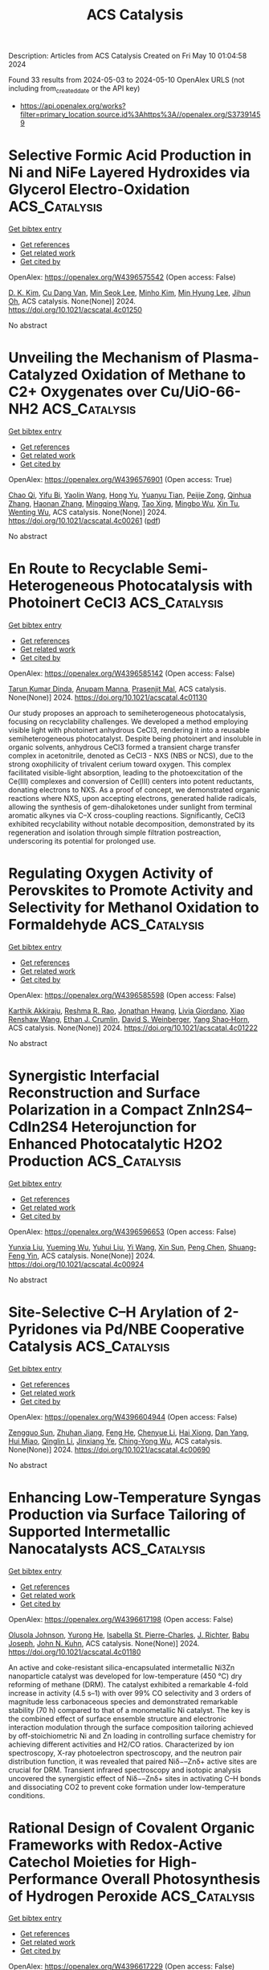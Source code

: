 #+TITLE: ACS Catalysis
Description: Articles from ACS Catalysis
Created on Fri May 10 01:04:58 2024

Found 33 results from 2024-05-03 to 2024-05-10
OpenAlex URLS (not including from_created_date or the API key)
- [[https://api.openalex.org/works?filter=primary_location.source.id%3Ahttps%3A//openalex.org/S37391459]]

* Selective Formic Acid Production in Ni and NiFe Layered Hydroxides via Glycerol Electro-Oxidation  :ACS_Catalysis:
:PROPERTIES:
:UUID: https://openalex.org/W4396575542
:TOPICS: Catalytic Conversion of Biomass to Fuels and Chemicals, Electrocatalysis for Energy Conversion, Desulfurization Technologies for Fuels
:PUBLICATION_DATE: 2024-05-02
:END:    
    
[[elisp:(doi-add-bibtex-entry "https://doi.org/10.1021/acscatal.4c01250")][Get bibtex entry]] 

- [[elisp:(progn (xref--push-markers (current-buffer) (point)) (oa--referenced-works "https://openalex.org/W4396575542"))][Get references]]
- [[elisp:(progn (xref--push-markers (current-buffer) (point)) (oa--related-works "https://openalex.org/W4396575542"))][Get related work]]
- [[elisp:(progn (xref--push-markers (current-buffer) (point)) (oa--cited-by-works "https://openalex.org/W4396575542"))][Get cited by]]

OpenAlex: https://openalex.org/W4396575542 (Open access: False)
    
[[https://openalex.org/A5066993536][D. K. Kim]], [[https://openalex.org/A5033111994][Cu Dang Van]], [[https://openalex.org/A5077914968][Min Seok Lee]], [[https://openalex.org/A5043580930][Minho Kim]], [[https://openalex.org/A5090584934][Min Hyung Lee]], [[https://openalex.org/A5090271472][Jihun Oh]], ACS catalysis. None(None)] 2024. https://doi.org/10.1021/acscatal.4c01250 
     
No abstract    

    

* Unveiling the Mechanism of Plasma-Catalyzed Oxidation of Methane to C2+ Oxygenates over Cu/UiO-66-NH2  :ACS_Catalysis:
:PROPERTIES:
:UUID: https://openalex.org/W4396576901
:TOPICS: Catalytic Nanomaterials, Catalytic Dehydrogenation of Light Alkanes, Electrochemical Reduction of CO2 to Fuels
:PUBLICATION_DATE: 2024-05-02
:END:    
    
[[elisp:(doi-add-bibtex-entry "https://doi.org/10.1021/acscatal.4c00261")][Get bibtex entry]] 

- [[elisp:(progn (xref--push-markers (current-buffer) (point)) (oa--referenced-works "https://openalex.org/W4396576901"))][Get references]]
- [[elisp:(progn (xref--push-markers (current-buffer) (point)) (oa--related-works "https://openalex.org/W4396576901"))][Get related work]]
- [[elisp:(progn (xref--push-markers (current-buffer) (point)) (oa--cited-by-works "https://openalex.org/W4396576901"))][Get cited by]]

OpenAlex: https://openalex.org/W4396576901 (Open access: True)
    
[[https://openalex.org/A5029042444][Chao Qi]], [[https://openalex.org/A5063881034][Yifu Bi]], [[https://openalex.org/A5002237217][Yaolin Wang]], [[https://openalex.org/A5090624322][Hong Yu]], [[https://openalex.org/A5091295047][Yuanyu Tian]], [[https://openalex.org/A5009908112][Peijie Zong]], [[https://openalex.org/A5052585046][Qinhua Zhang]], [[https://openalex.org/A5051539538][Haonan Zhang]], [[https://openalex.org/A5080772741][Mingqing Wang]], [[https://openalex.org/A5022433710][Tao Xing]], [[https://openalex.org/A5063554744][Mingbo Wu]], [[https://openalex.org/A5029654757][Xin Tu]], [[https://openalex.org/A5080124839][Wenting Wu]], ACS catalysis. None(None)] 2024. https://doi.org/10.1021/acscatal.4c00261  ([[https://pubs.acs.org/doi/pdf/10.1021/acscatal.4c00261][pdf]])
     
No abstract    

    

* En Route to Recyclable Semi-Heterogeneous Photocatalysis with Photoinert CeCl3  :ACS_Catalysis:
:PROPERTIES:
:UUID: https://openalex.org/W4396585142
:TOPICS: Applications of Photoredox Catalysis in Organic Synthesis, Transition-Metal-Catalyzed Sulfur Chemistry, Catalytic Oxidation of Alcohols
:PUBLICATION_DATE: 2024-05-02
:END:    
    
[[elisp:(doi-add-bibtex-entry "https://doi.org/10.1021/acscatal.4c01130")][Get bibtex entry]] 

- [[elisp:(progn (xref--push-markers (current-buffer) (point)) (oa--referenced-works "https://openalex.org/W4396585142"))][Get references]]
- [[elisp:(progn (xref--push-markers (current-buffer) (point)) (oa--related-works "https://openalex.org/W4396585142"))][Get related work]]
- [[elisp:(progn (xref--push-markers (current-buffer) (point)) (oa--cited-by-works "https://openalex.org/W4396585142"))][Get cited by]]

OpenAlex: https://openalex.org/W4396585142 (Open access: False)
    
[[https://openalex.org/A5069553108][Tarun Kumar Dinda]], [[https://openalex.org/A5005278498][Anupam Manna]], [[https://openalex.org/A5026932849][Prasenjit Mal]], ACS catalysis. None(None)] 2024. https://doi.org/10.1021/acscatal.4c01130 
     
Our study proposes an approach to semiheterogeneous photocatalysis, focusing on recyclability challenges. We developed a method employing visible light with photoinert anhydrous CeCl3, rendering it into a reusable semiheterogeneous photocatalyst. Despite being photoinert and insoluble in organic solvents, anhydrous CeCl3 formed a transient charge transfer complex in acetonitrile, denoted as CeCl3 - NXS (NBS or NCS), due to the strong oxophilicity of trivalent cerium toward oxygen. This complex facilitated visible-light absorption, leading to the photoexcitation of the Ce(III) complexes and conversion of Ce(III) centers into potent reductants, donating electrons to NXS. As a proof of concept, we demonstrated organic reactions where NXS, upon accepting electrons, generated halide radicals, allowing the synthesis of gem-dihaloketones under sunlight from terminal aromatic alkynes via C–X cross-coupling reactions. Significantly, CeCl3 exhibited recyclability without notable decomposition, demonstrated by its regeneration and isolation through simple filtration postreaction, underscoring its potential for prolonged use.    

    

* Regulating Oxygen Activity of Perovskites to Promote Activity and Selectivity for Methanol Oxidation to Formaldehyde  :ACS_Catalysis:
:PROPERTIES:
:UUID: https://openalex.org/W4396585598
:TOPICS: Catalytic Dehydrogenation of Light Alkanes, Catalytic Nanomaterials, Solid Oxide Fuel Cells
:PUBLICATION_DATE: 2024-05-01
:END:    
    
[[elisp:(doi-add-bibtex-entry "https://doi.org/10.1021/acscatal.4c01222")][Get bibtex entry]] 

- [[elisp:(progn (xref--push-markers (current-buffer) (point)) (oa--referenced-works "https://openalex.org/W4396585598"))][Get references]]
- [[elisp:(progn (xref--push-markers (current-buffer) (point)) (oa--related-works "https://openalex.org/W4396585598"))][Get related work]]
- [[elisp:(progn (xref--push-markers (current-buffer) (point)) (oa--cited-by-works "https://openalex.org/W4396585598"))][Get cited by]]

OpenAlex: https://openalex.org/W4396585598 (Open access: False)
    
[[https://openalex.org/A5089124607][Karthik Akkiraju]], [[https://openalex.org/A5027366818][Reshma R. Rao]], [[https://openalex.org/A5052065929][Jonathan Hwang]], [[https://openalex.org/A5022371820][Livia Giordano]], [[https://openalex.org/A5036203577][Xiao Renshaw Wang]], [[https://openalex.org/A5055367943][Ethan J. Crumlin]], [[https://openalex.org/A5062347972][David S. Weinberger]], [[https://openalex.org/A5072645578][Yang Shao‐Horn]], ACS catalysis. None(None)] 2024. https://doi.org/10.1021/acscatal.4c01222 
     
No abstract    

    

* Synergistic Interfacial Reconstruction and Surface Polarization in a Compact ZnIn2S4–CdIn2S4 Heterojunction for Enhanced Photocatalytic H2O2 Production  :ACS_Catalysis:
:PROPERTIES:
:UUID: https://openalex.org/W4396596653
:TOPICS: Photocatalytic Materials for Solar Energy Conversion, Formation and Properties of Nanocrystals and Nanostructures, Zinc Oxide Nanostructures
:PUBLICATION_DATE: 2024-05-02
:END:    
    
[[elisp:(doi-add-bibtex-entry "https://doi.org/10.1021/acscatal.4c00924")][Get bibtex entry]] 

- [[elisp:(progn (xref--push-markers (current-buffer) (point)) (oa--referenced-works "https://openalex.org/W4396596653"))][Get references]]
- [[elisp:(progn (xref--push-markers (current-buffer) (point)) (oa--related-works "https://openalex.org/W4396596653"))][Get related work]]
- [[elisp:(progn (xref--push-markers (current-buffer) (point)) (oa--cited-by-works "https://openalex.org/W4396596653"))][Get cited by]]

OpenAlex: https://openalex.org/W4396596653 (Open access: False)
    
[[https://openalex.org/A5041488712][Yunxia Liu]], [[https://openalex.org/A5056381213][Yueming Wu]], [[https://openalex.org/A5021563384][Yuhui Liu]], [[https://openalex.org/A5004998372][Yi Wang]], [[https://openalex.org/A5067326635][Xin Sun]], [[https://openalex.org/A5012901518][Peng Chen]], [[https://openalex.org/A5086761727][Shuang‐Feng Yin]], ACS catalysis. None(None)] 2024. https://doi.org/10.1021/acscatal.4c00924 
     
No abstract    

    

* Site-Selective C–H Arylation of 2-Pyridones via Pd/NBE Cooperative Catalysis  :ACS_Catalysis:
:PROPERTIES:
:UUID: https://openalex.org/W4396604944
:TOPICS: Transition-Metal-Catalyzed C–H Bond Functionalization, Catalytic C-H Amination Reactions, Transition Metal-Catalyzed Cross-Coupling Reactions
:PUBLICATION_DATE: 2024-05-03
:END:    
    
[[elisp:(doi-add-bibtex-entry "https://doi.org/10.1021/acscatal.4c00690")][Get bibtex entry]] 

- [[elisp:(progn (xref--push-markers (current-buffer) (point)) (oa--referenced-works "https://openalex.org/W4396604944"))][Get references]]
- [[elisp:(progn (xref--push-markers (current-buffer) (point)) (oa--related-works "https://openalex.org/W4396604944"))][Get related work]]
- [[elisp:(progn (xref--push-markers (current-buffer) (point)) (oa--cited-by-works "https://openalex.org/W4396604944"))][Get cited by]]

OpenAlex: https://openalex.org/W4396604944 (Open access: False)
    
[[https://openalex.org/A5064560838][Zengguo Sun]], [[https://openalex.org/A5027703889][Zhuhan Jiang]], [[https://openalex.org/A5049511259][Feng He]], [[https://openalex.org/A5021118366][Chenyue Li]], [[https://openalex.org/A5069609913][Hai Xiong]], [[https://openalex.org/A5086328096][Dan Yang]], [[https://openalex.org/A5046616265][Hui Miao]], [[https://openalex.org/A5072645559][Qinglin Li]], [[https://openalex.org/A5006570149][Jinxiang Ye]], [[https://openalex.org/A5043161504][Ching-Yong Wu]], ACS catalysis. None(None)] 2024. https://doi.org/10.1021/acscatal.4c00690 
     
No abstract    

    

* Enhancing Low-Temperature Syngas Production via Surface Tailoring of Supported Intermetallic Nanocatalysts  :ACS_Catalysis:
:PROPERTIES:
:UUID: https://openalex.org/W4396617198
:TOPICS: Catalytic Carbon Dioxide Hydrogenation, Catalytic Nanomaterials, Catalytic Dehydrogenation of Light Alkanes
:PUBLICATION_DATE: 2024-05-02
:END:    
    
[[elisp:(doi-add-bibtex-entry "https://doi.org/10.1021/acscatal.4c01180")][Get bibtex entry]] 

- [[elisp:(progn (xref--push-markers (current-buffer) (point)) (oa--referenced-works "https://openalex.org/W4396617198"))][Get references]]
- [[elisp:(progn (xref--push-markers (current-buffer) (point)) (oa--related-works "https://openalex.org/W4396617198"))][Get related work]]
- [[elisp:(progn (xref--push-markers (current-buffer) (point)) (oa--cited-by-works "https://openalex.org/W4396617198"))][Get cited by]]

OpenAlex: https://openalex.org/W4396617198 (Open access: False)
    
[[https://openalex.org/A5052763824][Olusola Johnson]], [[https://openalex.org/A5007901347][Yurong He]], [[https://openalex.org/A5096068262][Isabella St. Pierre-Charles]], [[https://openalex.org/A5038323163][J. Richter]], [[https://openalex.org/A5010369187][Babu Joseph]], [[https://openalex.org/A5066919560][John N. Kuhn]], ACS catalysis. None(None)] 2024. https://doi.org/10.1021/acscatal.4c01180 
     
An active and coke-resistant silica-encapsulated intermetallic Ni3Zn nanoparticle catalyst was developed for low-temperature (450 °C) dry reforming of methane (DRM). The catalyst exhibited a remarkable 4-fold increase in activity (4.5 s–1) with over 99% CO selectivity and 3 orders of magnitude less carbonaceous species and demonstrated remarkable stability (70 h) compared to that of a monometallic Ni catalyst. The key is the combined effect of surface ensemble structure and electronic interaction modulation through the surface composition tailoring achieved by off-stoichiometric Ni and Zn loading in controlling surface chemistry for achieving different activities and H2/CO ratios. Characterized by ion spectroscopy, X-ray photoelectron spectroscopy, and the neutron pair distribution function, it was revealed that paired Niδ−–Znδ+ active sites are crucial for DRM. Transient infrared spectroscopy and isotopic analysis uncovered the synergistic effect of Niδ−–Znδ+ sites in activating C–H bonds and dissociating CO2 to prevent coke formation under low-temperature conditions.    

    

* Rational Design of Covalent Organic Frameworks with Redox-Active Catechol Moieties for High-Performance Overall Photosynthesis of Hydrogen Peroxide  :ACS_Catalysis:
:PROPERTIES:
:UUID: https://openalex.org/W4396617229
:TOPICS: Porous Crystalline Organic Frameworks for Energy and Separation Applications, Photocatalytic Materials for Solar Energy Conversion, Advanced Materials for Smart Windows
:PUBLICATION_DATE: 2024-05-02
:END:    
    
[[elisp:(doi-add-bibtex-entry "https://doi.org/10.1021/acscatal.4c01411")][Get bibtex entry]] 

- [[elisp:(progn (xref--push-markers (current-buffer) (point)) (oa--referenced-works "https://openalex.org/W4396617229"))][Get references]]
- [[elisp:(progn (xref--push-markers (current-buffer) (point)) (oa--related-works "https://openalex.org/W4396617229"))][Get related work]]
- [[elisp:(progn (xref--push-markers (current-buffer) (point)) (oa--cited-by-works "https://openalex.org/W4396617229"))][Get cited by]]

OpenAlex: https://openalex.org/W4396617229 (Open access: False)
    
[[https://openalex.org/A5073454066][Shufan Feng]], [[https://openalex.org/A5039051036][Hao Cheng]], [[https://openalex.org/A5058434399][Feng Chen]], [[https://openalex.org/A5053913980][Xinman Liu]], [[https://openalex.org/A5035537928][Zhiqiang Wang]], [[https://openalex.org/A5067487673][Hangxun Xu]], [[https://openalex.org/A5090403591][Jianli Hua]], ACS catalysis. None(None)] 2024. https://doi.org/10.1021/acscatal.4c01411 
     
Covalent organic frameworks (COFs) have emerged as promising candidates for solar-driven photosynthesis of hydrogen peroxide (H2O2), yet the development of high-performance COFs tailored for practical applications presents substantial challenges. This research introduces the integration of the redox-active catechol moiety into a series of COFs (TPE-COF-OH, TPB-COF-OH, and TPP-COF-OH), serving as the pivotal active site for photocatalytic oxygen (O2) reduction to H2O2 through a reversible catechol-quinone interconversion mechanism. This process facilitates the transformation of catechol to o-benzoquinone in the presence of molecular O2, while photoexcited electrons are utilized to revert o-benzoquinone to catechol, reducing the energy barrier for H2O2 synthesis. Notably, TPB-COF-OH demonstrates an unparalleled H2O2 production rate of 6608 μmol h–1 g–1, outperforming its molecular counterpart, TPB-COF-OMe, which lacks the redox-active catechol unit. Furthermore, TPB-COF-OH achieves a solar-to-chemical conversion efficiency of 0.84%, marking the highest value among COF-based photocatalysts in solar-driven H2O2 production. This investigation not only underscores the critical role of molecular engineering in enhancing COF performance but also broadens the horizon for solar-to-chemical energy conversion technologies.    

    

* Issue Editorial Masthead  :ACS_Catalysis:
:PROPERTIES:
:UUID: https://openalex.org/W4396623784
:TOPICS: 
:PUBLICATION_DATE: 2024-05-03
:END:    
    
[[elisp:(doi-add-bibtex-entry "https://doi.org/10.1021/csv014i009_1797488")][Get bibtex entry]] 

- [[elisp:(progn (xref--push-markers (current-buffer) (point)) (oa--referenced-works "https://openalex.org/W4396623784"))][Get references]]
- [[elisp:(progn (xref--push-markers (current-buffer) (point)) (oa--related-works "https://openalex.org/W4396623784"))][Get related work]]
- [[elisp:(progn (xref--push-markers (current-buffer) (point)) (oa--cited-by-works "https://openalex.org/W4396623784"))][Get cited by]]

OpenAlex: https://openalex.org/W4396623784 (Open access: True)
    
, ACS catalysis. 14(9)] 2024. https://doi.org/10.1021/csv014i009_1797488  ([[https://pubs.acs.org/doi/pdf/10.1021/csv014i009_1797488][pdf]])
     
No abstract    

    

* Issue Publication Information  :ACS_Catalysis:
:PROPERTIES:
:UUID: https://openalex.org/W4396623887
:TOPICS: 
:PUBLICATION_DATE: 2024-05-03
:END:    
    
[[elisp:(doi-add-bibtex-entry "https://doi.org/10.1021/csv014i009_1797487")][Get bibtex entry]] 

- [[elisp:(progn (xref--push-markers (current-buffer) (point)) (oa--referenced-works "https://openalex.org/W4396623887"))][Get references]]
- [[elisp:(progn (xref--push-markers (current-buffer) (point)) (oa--related-works "https://openalex.org/W4396623887"))][Get related work]]
- [[elisp:(progn (xref--push-markers (current-buffer) (point)) (oa--cited-by-works "https://openalex.org/W4396623887"))][Get cited by]]

OpenAlex: https://openalex.org/W4396623887 (Open access: True)
    
, ACS catalysis. 14(9)] 2024. https://doi.org/10.1021/csv014i009_1797487  ([[https://pubs.acs.org/doi/pdf/10.1021/csv014i009_1797487][pdf]])
     
No abstract    

    

* Buffer-Induced Electrocatalytic Nitrite Reduction: Impact on Catalytic Rate and Product Selectivity  :ACS_Catalysis:
:PROPERTIES:
:UUID: https://openalex.org/W4396626175
:TOPICS: Ammonia Synthesis and Electrocatalysis, Novel Methods for Cesium Removal from Wastewater, Materials and Methods for Hydrogen Storage
:PUBLICATION_DATE: 2024-05-03
:END:    
    
[[elisp:(doi-add-bibtex-entry "https://doi.org/10.1021/acscatal.3c05583")][Get bibtex entry]] 

- [[elisp:(progn (xref--push-markers (current-buffer) (point)) (oa--referenced-works "https://openalex.org/W4396626175"))][Get references]]
- [[elisp:(progn (xref--push-markers (current-buffer) (point)) (oa--related-works "https://openalex.org/W4396626175"))][Get related work]]
- [[elisp:(progn (xref--push-markers (current-buffer) (point)) (oa--cited-by-works "https://openalex.org/W4396626175"))][Get cited by]]

OpenAlex: https://openalex.org/W4396626175 (Open access: False)
    
[[https://openalex.org/A5003334117][Sheyda Partovi]], [[https://openalex.org/A5032749333][Evan Z. Dalton]], [[https://openalex.org/A5018106788][Jeremy M. Smith]], ACS catalysis. None(None)] 2024. https://doi.org/10.1021/acscatal.3c05583 
     
The complex [Co(CR)Br2]+, where CR is the redox-active macrocycle 2,12-dimethyl-3,7,11,17-tetraazabicyclo-[11.3.1]-heptadeca-1(17),2,11,13,15-pentaene, is known as an electrocatalyst for the reduction of aqueous nitrite (NO2–). Here, we report that buffer induces a catalytic wave for NO2– reduction at a significantly more anodic potential than under unbuffered conditions. In addition, buffer increases the rate of electrocatalysis. This enhanced electrocatalytic activity is enabled by a number of buffering agents, with 3-(N-morpholino)propanesulfonic acid showing the largest catalytic current. In addition to the greater catalytic activity, buffering agents influence the selectivity of the reduction products, as well as catalyst longevity.    

    

* Methane Activation through Single-Electron Transfer from Water Molecules to the Surface States of Semiconductor Photocatalysts  :ACS_Catalysis:
:PROPERTIES:
:UUID: https://openalex.org/W4396636838
:TOPICS: Photocatalytic Materials for Solar Energy Conversion, Gas Sensing Technology and Materials, Catalytic Nanomaterials
:PUBLICATION_DATE: 2024-05-04
:END:    
    
[[elisp:(doi-add-bibtex-entry "https://doi.org/10.1021/acscatal.4c00984")][Get bibtex entry]] 

- [[elisp:(progn (xref--push-markers (current-buffer) (point)) (oa--referenced-works "https://openalex.org/W4396636838"))][Get references]]
- [[elisp:(progn (xref--push-markers (current-buffer) (point)) (oa--related-works "https://openalex.org/W4396636838"))][Get related work]]
- [[elisp:(progn (xref--push-markers (current-buffer) (point)) (oa--cited-by-works "https://openalex.org/W4396636838"))][Get cited by]]

OpenAlex: https://openalex.org/W4396636838 (Open access: False)
    
[[https://openalex.org/A5089839552][Fumiaki Amano]], [[https://openalex.org/A5001287498][Kosuke Beppu]], [[https://openalex.org/A5014637717][Yoshihisa Sakata]], ACS catalysis. None(None)] 2024. https://doi.org/10.1021/acscatal.4c00984 
     
No abstract    

    

* Tailoring Catalytic and Oxygen Release Capability in LaFe1–xNixO3 to Intensify Chemical Looping Reactions at Medium Temperatures  :ACS_Catalysis:
:PROPERTIES:
:UUID: https://openalex.org/W4396645619
:TOPICS: Magnetocaloric Materials Research, Emergent Phenomena at Oxide Interfaces, Solid Oxide Fuel Cells
:PUBLICATION_DATE: 2024-05-04
:END:    
    
[[elisp:(doi-add-bibtex-entry "https://doi.org/10.1021/acscatal.4c01386")][Get bibtex entry]] 

- [[elisp:(progn (xref--push-markers (current-buffer) (point)) (oa--referenced-works "https://openalex.org/W4396645619"))][Get references]]
- [[elisp:(progn (xref--push-markers (current-buffer) (point)) (oa--related-works "https://openalex.org/W4396645619"))][Get related work]]
- [[elisp:(progn (xref--push-markers (current-buffer) (point)) (oa--cited-by-works "https://openalex.org/W4396645619"))][Get cited by]]

OpenAlex: https://openalex.org/W4396645619 (Open access: False)
    
[[https://openalex.org/A5029507882][Rongjiang Zhang]], [[https://openalex.org/A5005616906][Gen Liu]], [[https://openalex.org/A5058806165][Chunyong Huo]], [[https://openalex.org/A5057409480][Lijun Jia]], [[https://openalex.org/A5018371876][Bo Zhang]], [[https://openalex.org/A5079262155][Bolun Yang]], [[https://openalex.org/A5058329611][Xiaoyong Tian]], [[https://openalex.org/A5091909594][Zhiqiang Wu]], ACS catalysis. None(None)] 2024. https://doi.org/10.1021/acscatal.4c01386 
     
Perovskite oxygen carriers in a methane chemical looping partial oxidation process enable high reactivity over 850 °C. Lowering the reaction temperature helps to circumvent energy dissipation and couple the above-mentioned process with energy-efficient systems. This paper demonstrates the attractive oxygen-donating capacity of Fe–Ni-based perovskite oxygen carriers for methane partial oxidation. The aforesaid process exhibits more than 70% methane conversion and 6.71 mmol·g–1 unit syngas yield at 700 °C, using LaFe0.5Ni0.5O3. This impressive high reactivity mainly originates from the lowered lattice oxygen bonding strength and the spontaneously constructed active Ni-rich surface of perovskite oxides by Ni doping. In addition to the outward migration of lattice oxygen, active metal elements, such as Ni, continuously segregate to the surface with the reduction of perovskite oxides, promoting methane partial oxidation. We speculate that the chemical looping reaction pathway consists of consecutive competitive reactions based on analysis of the real-time product distribution and the dynamic evolution of oxygen carriers. Highly selective syngas production can be achieved on LaFe0.5Ni0.5O3 by reducing reaction temperatures or increasing space velocity to balance methane dissociation and lattice oxygen release kinetics. Irreversible Ni segregation and phase-separation-induced inert La2O3 on the surface of perovskite oxides during redox cycles are responsible for the cyclic performance degradation of oxygen carriers. This work offers intriguing references to design perovskite oxygen carriers for intensifying the medium-temperature chemical looping partial oxidation process.    

    

* Amino Acid Self-Regenerating Cell-Free Protein Synthesis System that Feeds on PLA Plastics, CO2, Ammonium, and α-Ketoglutarate  :ACS_Catalysis:
:PROPERTIES:
:UUID: https://openalex.org/W4396577832
:TOPICS: Biodegradable Polymers as Biomaterials and Packaging, Metabolic Engineering and Synthetic Biology, Enzyme Immobilization Techniques
:PUBLICATION_DATE: 2024-05-02
:END:    
    
[[elisp:(doi-add-bibtex-entry "https://doi.org/10.1021/acscatal.4c00992")][Get bibtex entry]] 

- [[elisp:(progn (xref--push-markers (current-buffer) (point)) (oa--referenced-works "https://openalex.org/W4396577832"))][Get references]]
- [[elisp:(progn (xref--push-markers (current-buffer) (point)) (oa--related-works "https://openalex.org/W4396577832"))][Get related work]]
- [[elisp:(progn (xref--push-markers (current-buffer) (point)) (oa--cited-by-works "https://openalex.org/W4396577832"))][Get cited by]]

OpenAlex: https://openalex.org/W4396577832 (Open access: True)
    
[[https://openalex.org/A5050203944][Shota Nishikawa]], [[https://openalex.org/A5072678129][Wen‐Yueh Yu]], [[https://openalex.org/A5021192553][Tony Z. Jia]], [[https://openalex.org/A5039279000][Meiling He]], [[https://openalex.org/A5027234941][Anna N. Khusnutdinova]], [[https://openalex.org/A5079399175][Alexander F. Yakunin]], [[https://openalex.org/A5089465670][Yin-Ru Chiang]], [[https://openalex.org/A5084487892][Kosuke Fujishima]], [[https://openalex.org/A5042971510][Po-Hsiang Wang]], ACS catalysis. None(None)] 2024. https://doi.org/10.1021/acscatal.4c00992  ([[https://pubs.acs.org/doi/pdf/10.1021/acscatal.4c00992][pdf]])
     
No abstract    

    

* Modulating Alcohol Adsorption Modes for Boosting Electrooxidation-Assisted Hydrogen Production  :ACS_Catalysis:
:PROPERTIES:
:UUID: https://openalex.org/W4396581872
:TOPICS: Electrocatalysis for Energy Conversion, Desulfurization Technologies for Fuels, Fuel Cell Membrane Technology
:PUBLICATION_DATE: 2024-05-02
:END:    
    
[[elisp:(doi-add-bibtex-entry "https://doi.org/10.1021/acscatal.4c01078")][Get bibtex entry]] 

- [[elisp:(progn (xref--push-markers (current-buffer) (point)) (oa--referenced-works "https://openalex.org/W4396581872"))][Get references]]
- [[elisp:(progn (xref--push-markers (current-buffer) (point)) (oa--related-works "https://openalex.org/W4396581872"))][Get related work]]
- [[elisp:(progn (xref--push-markers (current-buffer) (point)) (oa--cited-by-works "https://openalex.org/W4396581872"))][Get cited by]]

OpenAlex: https://openalex.org/W4396581872 (Open access: False)
    
[[https://openalex.org/A5018629269][Peipei Zhu]], [[https://openalex.org/A5031071648][Yongli Shen]], [[https://openalex.org/A5006347862][Zhi‐Ming Zhang]], [[https://openalex.org/A5042841794][Dingsheng Wang]], [[https://openalex.org/A5065207511][Shenglin Xiong]], [[https://openalex.org/A5061326158][Xuguang An]], [[https://openalex.org/A5065207511][Shenglin Xiong]], [[https://openalex.org/A5075190712][Changhua An]], ACS catalysis. None(None)] 2024. https://doi.org/10.1021/acscatal.4c01078 
     
Oxygen evolution reaction (OER) suffers from sluggish kinetics and results in the increasing cost of hydrogen production. The exploration of an appropriate anode organic reaction occurring at low potential represents a feasible strategy to accelerate the implementation of water splitting in practice. Herein, we develop a ligand-confining thermolysis strategy to fabricate a Ru single-atom catalyst (Ru-SA/NSC) on N,S-codoped carbon. The adsorption mode effects of substrate alcohols on the electrocatalytic oxidation of Ru-SA/NSC are unraveled through modulation of substituent groups. The horizontal adsorption through the O atom on Ru-SA/NSC significantly facilitates the benzyl alcohol oxidation, delivering ultralow potential of 0.97 V vs reversible hydrogen electrode (RHE) at 10 mA cm–2 with high yield (∼96%), selectivity (∼99%), and Faraday efficiency (∼100%) to produce aldehydes. The vertical adsorption through the N atom in pyridine methanol over Ru-SA/NSC has no response to the reaction. Furthermore, in the coupling device of alcohol oxidation and hydrogen evolution reaction, hydrogen production with a low potential of 1.21 V at 10 mA cm–2 is achieved, surpassing that of benchmark Pt/C||IrO2 (1.56 V) and the state-of-the-art reports. This study provides insights into the design of nanocatalysts toward the rational conversion of organic molecules to value-added chemicals and concurrently produces clean energy carriers.    

    

* Free Energy Pathway Exploration of Catalytic Formic Acid Decomposition on Pt-Group Metals in Aqueous Surroundings  :ACS_Catalysis:
:PROPERTIES:
:UUID: https://openalex.org/W4396592409
:TOPICS: Carbon Dioxide Utilization for Chemical Synthesis, Electrocatalysis for Energy Conversion, Accelerating Materials Innovation through Informatics
:PUBLICATION_DATE: 2024-05-02
:END:    
    
[[elisp:(doi-add-bibtex-entry "https://doi.org/10.1021/acscatal.4c00959")][Get bibtex entry]] 

- [[elisp:(progn (xref--push-markers (current-buffer) (point)) (oa--referenced-works "https://openalex.org/W4396592409"))][Get references]]
- [[elisp:(progn (xref--push-markers (current-buffer) (point)) (oa--related-works "https://openalex.org/W4396592409"))][Get related work]]
- [[elisp:(progn (xref--push-markers (current-buffer) (point)) (oa--cited-by-works "https://openalex.org/W4396592409"))][Get cited by]]

OpenAlex: https://openalex.org/W4396592409 (Open access: False)
    
[[https://openalex.org/A5035876826][Ziyue Hu]], [[https://openalex.org/A5069694755][Ling-Heng Luo]], [[https://openalex.org/A5032659859][Cheng Shang]], [[https://openalex.org/A5023502514][Zhi-Pan Liu]], ACS catalysis. None(None)] 2024. https://doi.org/10.1021/acscatal.4c00959 
     
Formic acid is an important platform molecule for hydrogen utilization, where Pt-group metals are the only catalyst candidates to achieve ambient condition formic acid (FA) decomposition (HCOOH → CO2 + H2). However, these catalysts suffer from severe long-term activity loss, the mechanism of which has been highly debated in the past two decades. By combining global structure search with umbrella sampling molecular dynamics based on global neural network potentials, here we quantitatively resolve the whole free energy profile for FA decomposition at the Pt–water and Pd–water interfaces. We show that while the two metals share the same FA decomposition mechanism, their catalytic deactivation rate do differ by more than 2 orders of magnitude─Pt is much more susceptible to CO poisoning due to the kinetics. The physical origin is attributed to the stronger affinity to surface atomic H and the lower adsorption to surface adsorbed bent CO2 (CO2 anion) on Pd, which leads to the slower rate of the secondary CO2 decomposition to the CO molecule, the poisoning species at ambient conditions. After comparing CO generation at the solid–gas and the solid–liquid interface, we propose simple strategies to achieve high activity without CO byproduct formation for FA decomposition.    

    

* Partial Oxidation of Methanol on Gold: How Selectivity Is Steered by Low-Coordinated Sites  :ACS_Catalysis:
:PROPERTIES:
:UUID: https://openalex.org/W4396665108
:TOPICS: Electrocatalysis for Energy Conversion, Evolution and Applications of Nanoporous Metals, Catalytic Nanomaterials
:PUBLICATION_DATE: 2024-05-06
:END:    
    
[[elisp:(doi-add-bibtex-entry "https://doi.org/10.1021/acscatal.3c04578")][Get bibtex entry]] 

- [[elisp:(progn (xref--push-markers (current-buffer) (point)) (oa--referenced-works "https://openalex.org/W4396665108"))][Get references]]
- [[elisp:(progn (xref--push-markers (current-buffer) (point)) (oa--related-works "https://openalex.org/W4396665108"))][Get related work]]
- [[elisp:(progn (xref--push-markers (current-buffer) (point)) (oa--cited-by-works "https://openalex.org/W4396665108"))][Get cited by]]

OpenAlex: https://openalex.org/W4396665108 (Open access: True)
    
[[https://openalex.org/A5022105557][Salma Eltayeb]], [[https://openalex.org/A5012133776][Lenard L Carroll]], [[https://openalex.org/A5096611608][Lukas Dippel]], [[https://openalex.org/A5014710270][Mersad Mostaghimi]], [[https://openalex.org/A5013057370][Wiebke Riedel]], [[https://openalex.org/A5050666730][Lyudmila V. Moskaleva]], [[https://openalex.org/A5038896831][Thomas Risse]], ACS catalysis. None(None)] 2024. https://doi.org/10.1021/acscatal.3c04578  ([[https://pubs.acs.org/doi/pdf/10.1021/acscatal.3c04578][pdf]])
     
Partial methanol oxidation proceeds with high selectivity to methyl formate (MeFo) on nanoporous gold (npAu) catalysts. As low-coordinated sites on npAu were suggested to affect the selectivity, we experimentally investigated their role in the isothermal selectivity for flat Au(111) and stepped Au(332) model surfaces using a molecular beam approach under well-defined conditions. Direct comparison shows that steps enhance desired MeFo formation and lower undesired overoxidation. DFT calculations reveal differences in oxygen distribution that enhance the barriers to overoxidation at steps. Thus, these results provide an atomic-level understanding of factors controlling the complex reaction network on gold catalysts, such as npAu.    

    

* Local Electric Fields Drives the Proton-Coupled Electron Transfer within Cytochrome P450 Reductase  :ACS_Catalysis:
:PROPERTIES:
:UUID: https://openalex.org/W4396665466
:TOPICS: Drug Metabolism and Pharmacogenomics, Computational Methods in Drug Discovery, Dioxygen Activation at Metalloenzyme Active Sites
:PUBLICATION_DATE: 2024-05-06
:END:    
    
[[elisp:(doi-add-bibtex-entry "https://doi.org/10.1021/acscatal.4c02215")][Get bibtex entry]] 

- [[elisp:(progn (xref--push-markers (current-buffer) (point)) (oa--referenced-works "https://openalex.org/W4396665466"))][Get references]]
- [[elisp:(progn (xref--push-markers (current-buffer) (point)) (oa--related-works "https://openalex.org/W4396665466"))][Get related work]]
- [[elisp:(progn (xref--push-markers (current-buffer) (point)) (oa--cited-by-works "https://openalex.org/W4396665466"))][Get cited by]]

OpenAlex: https://openalex.org/W4396665466 (Open access: False)
    
[[https://openalex.org/A5036427905][Ningning Li]], [[https://openalex.org/A5010404542][Shengheng Yan]], [[https://openalex.org/A5001327917][Peng Wu]], [[https://openalex.org/A5082789515][Junfeng Li]], [[https://openalex.org/A5091278358][Binju Wang]], ACS catalysis. None(None)] 2024. https://doi.org/10.1021/acscatal.4c02215 
     
No abstract    

    

* Kinetic Requirements for Selectivity Enhancement During Forced Dynamic Operation of the Oxidative Dehydrogenation of Ethane  :ACS_Catalysis:
:PROPERTIES:
:UUID: https://openalex.org/W4396665961
:TOPICS: Catalytic Dehydrogenation of Light Alkanes, Catalytic Nanomaterials, Catalytic Oxidation of Alcohols
:PUBLICATION_DATE: 2024-05-06
:END:    
    
[[elisp:(doi-add-bibtex-entry "https://doi.org/10.1021/acscatal.3c06066")][Get bibtex entry]] 

- [[elisp:(progn (xref--push-markers (current-buffer) (point)) (oa--referenced-works "https://openalex.org/W4396665961"))][Get references]]
- [[elisp:(progn (xref--push-markers (current-buffer) (point)) (oa--related-works "https://openalex.org/W4396665961"))][Get related work]]
- [[elisp:(progn (xref--push-markers (current-buffer) (point)) (oa--cited-by-works "https://openalex.org/W4396665961"))][Get cited by]]

OpenAlex: https://openalex.org/W4396665961 (Open access: False)
    
[[https://openalex.org/A5041623036][Austin Morales]], [[https://openalex.org/A5065435785][Michael P. Harold]], [[https://openalex.org/A5025125447][Praveen Bollini]], ACS catalysis. None(None)] 2024. https://doi.org/10.1021/acscatal.3c06066 
     
No abstract    

    

* Piezocatalytic Performances of Conjugated Microporous Polymers with Donor–Acceptor Structures for Overall Water Splitting  :ACS_Catalysis:
:PROPERTIES:
:UUID: https://openalex.org/W4396666388
:TOPICS: Porous Crystalline Organic Frameworks for Energy and Separation Applications, Chemistry and Applications of Metal-Organic Frameworks, Photocatalytic Materials for Solar Energy Conversion
:PUBLICATION_DATE: 2024-05-06
:END:    
    
[[elisp:(doi-add-bibtex-entry "https://doi.org/10.1021/acscatal.4c00918")][Get bibtex entry]] 

- [[elisp:(progn (xref--push-markers (current-buffer) (point)) (oa--referenced-works "https://openalex.org/W4396666388"))][Get references]]
- [[elisp:(progn (xref--push-markers (current-buffer) (point)) (oa--related-works "https://openalex.org/W4396666388"))][Get related work]]
- [[elisp:(progn (xref--push-markers (current-buffer) (point)) (oa--cited-by-works "https://openalex.org/W4396666388"))][Get cited by]]

OpenAlex: https://openalex.org/W4396666388 (Open access: False)
    
[[https://openalex.org/A5073861665][Jianping Chen]], [[https://openalex.org/A5035333066][Lu Xie]], [[https://openalex.org/A5027851430][Wan-Hong Huang]], [[https://openalex.org/A5077437589][Ling Niu]], [[https://openalex.org/A5011987399][Qing-Ling Ni]], [[https://openalex.org/A5067838327][T. Huang]], [[https://openalex.org/A5000182377][Liu-Cheng Gui]], [[https://openalex.org/A5041608089][Xiu-Jian Wang]], ACS catalysis. None(None)] 2024. https://doi.org/10.1021/acscatal.4c00918 
     
No abstract    

    

* Intermolecular Allene–Alkyne Coupling: A Significantly Useful Synthetic Transformation  :ACS_Catalysis:
:PROPERTIES:
:UUID: https://openalex.org/W4396668677
:TOPICS: Gold Catalysis in Organic Synthesis, Transition-Metal-Catalyzed C–H Bond Functionalization, Click Chemistry in Chemical Biology and Drug Development
:PUBLICATION_DATE: 2024-05-06
:END:    
    
[[elisp:(doi-add-bibtex-entry "https://doi.org/10.1021/acscatal.4c01333")][Get bibtex entry]] 

- [[elisp:(progn (xref--push-markers (current-buffer) (point)) (oa--referenced-works "https://openalex.org/W4396668677"))][Get references]]
- [[elisp:(progn (xref--push-markers (current-buffer) (point)) (oa--related-works "https://openalex.org/W4396668677"))][Get related work]]
- [[elisp:(progn (xref--push-markers (current-buffer) (point)) (oa--cited-by-works "https://openalex.org/W4396668677"))][Get cited by]]

OpenAlex: https://openalex.org/W4396668677 (Open access: False)
    
[[https://openalex.org/A5039431779][Tapas R. Pradhan]], [[https://openalex.org/A5018404564][Jin Kyoon Park]], ACS catalysis. None(None)] 2024. https://doi.org/10.1021/acscatal.4c01333 
     
No abstract    

    

* Liquid Metal-Assisted Acylation of Phenols over Zeolite Catalysts  :ACS_Catalysis:
:PROPERTIES:
:UUID: https://openalex.org/W4396669250
:TOPICS: Innovations in Organic Synthesis Reactions, Applications of Ionic Liquids, Carbon Dioxide Utilization for Chemical Synthesis
:PUBLICATION_DATE: 2024-05-06
:END:    
    
[[elisp:(doi-add-bibtex-entry "https://doi.org/10.1021/acscatal.4c00104")][Get bibtex entry]] 

- [[elisp:(progn (xref--push-markers (current-buffer) (point)) (oa--referenced-works "https://openalex.org/W4396669250"))][Get references]]
- [[elisp:(progn (xref--push-markers (current-buffer) (point)) (oa--related-works "https://openalex.org/W4396669250"))][Get related work]]
- [[elisp:(progn (xref--push-markers (current-buffer) (point)) (oa--cited-by-works "https://openalex.org/W4396669250"))][Get cited by]]

OpenAlex: https://openalex.org/W4396669250 (Open access: False)
    
[[https://openalex.org/A5020270438][Zhou Yong]], [[https://openalex.org/A5055121622][Geqian Fang]], [[https://openalex.org/A5050148828][Deizi V. Peron]], [[https://openalex.org/A5012017317][Maya Marinova]], [[https://openalex.org/A5013783828][Vladimir L. Zholobenko]], [[https://openalex.org/A5047164399][Andreï Y. Khodakov]], [[https://openalex.org/A5061148466][Vitaly V. Ordomsky]], ACS catalysis. None(None)] 2024. https://doi.org/10.1021/acscatal.4c00104 
     
No abstract    

    

* CO to Isonitrile Substitution in Iron Cyclopentadienone Complexes: A Class of Active Iron Catalysts for Borrowing Hydrogen Strategies  :ACS_Catalysis:
:PROPERTIES:
:UUID: https://openalex.org/W4396671481
:TOPICS: Homogeneous Catalysis with Transition Metals, Engineering of Surface Nanostructures, Catalytic Carbon Dioxide Hydrogenation
:PUBLICATION_DATE: 2024-05-05
:END:    
    
[[elisp:(doi-add-bibtex-entry "https://doi.org/10.1021/acscatal.4c01506")][Get bibtex entry]] 

- [[elisp:(progn (xref--push-markers (current-buffer) (point)) (oa--referenced-works "https://openalex.org/W4396671481"))][Get references]]
- [[elisp:(progn (xref--push-markers (current-buffer) (point)) (oa--related-works "https://openalex.org/W4396671481"))][Get related work]]
- [[elisp:(progn (xref--push-markers (current-buffer) (point)) (oa--cited-by-works "https://openalex.org/W4396671481"))][Get cited by]]

OpenAlex: https://openalex.org/W4396671481 (Open access: False)
    
[[https://openalex.org/A5096469020][Gaëtan Quintil]], [[https://openalex.org/A5096494522][Léa Diebold]], [[https://openalex.org/A5096645035][Gibrael Fadel]], [[https://openalex.org/A5023111046][Jacques Pécaut]], [[https://openalex.org/A5070479979][Christian Philouze]], [[https://openalex.org/A5037633972][Martin Clémancey]], [[https://openalex.org/A5035631163][Geneviève Blondin]], [[https://openalex.org/A5042032517][Ragnar Björnsson]], [[https://openalex.org/A5025940143][Adrien Quintard]], [[https://openalex.org/A5013753582][Amélie Kochem]], ACS catalysis. None(None)] 2024. https://doi.org/10.1021/acscatal.4c01506 
     
No abstract    

    

* Thermal Nickel-Catalyzed Carbon–Oxygen Cross-Coupling of (Hetero)aryl Halides with Alcohols Enabled by the Use of a Silane Reductant Approach  :ACS_Catalysis:
:PROPERTIES:
:UUID: https://openalex.org/W4396674501
:TOPICS: Transition Metal-Catalyzed Cross-Coupling Reactions, Transition-Metal-Catalyzed C–H Bond Functionalization, Applications of Photoredox Catalysis in Organic Synthesis
:PUBLICATION_DATE: 2024-05-06
:END:    
    
[[elisp:(doi-add-bibtex-entry "https://doi.org/10.1021/acscatal.4c01283")][Get bibtex entry]] 

- [[elisp:(progn (xref--push-markers (current-buffer) (point)) (oa--referenced-works "https://openalex.org/W4396674501"))][Get references]]
- [[elisp:(progn (xref--push-markers (current-buffer) (point)) (oa--related-works "https://openalex.org/W4396674501"))][Get related work]]
- [[elisp:(progn (xref--push-markers (current-buffer) (point)) (oa--cited-by-works "https://openalex.org/W4396674501"))][Get cited by]]

OpenAlex: https://openalex.org/W4396674501 (Open access: False)
    
[[https://openalex.org/A5089124041][Liu Yang]], [[https://openalex.org/A5087368338][Haijun Jiao]], [[https://openalex.org/A5000485217][Geyang Song]], [[https://openalex.org/A5065252156][Yanru Huang]], [[https://openalex.org/A5035149494][Nan Ji]], [[https://openalex.org/A5067926884][Xue Duan]], [[https://openalex.org/A5061624614][Wei He]], ACS catalysis. None(None)] 2024. https://doi.org/10.1021/acscatal.4c01283 
     
Herein, we disclose a highly efficient thermal Ni-catalyzed C–O cross-coupling of aryl halides with primary and secondary alcohols, without the need for photo- or electrocatalysis. The protocol is simple and has a wide substrate scope, particularly for challenging electron-rich aryl halides. Additionally, this methodology has been successfully applied to the late-stage functionalization of drugs and natural products, as well as the synthesis of pharmaceuticals such as pramoxine and the delamanid key intermediate. Preliminary mechanistic studies suggest the in situ generation of active Ni(I) species from inexpensive NiBr2-bipyridine and PhSiH3.    

    

* Construction of Pt Single-Atom and Cluster/FeOOH Synergistic Active Sites for Efficient Electrocatalytic Hydrogen Evolution Reaction  :ACS_Catalysis:
:PROPERTIES:
:UUID: https://openalex.org/W4396674745
:TOPICS: Electrocatalysis for Energy Conversion, Accelerating Materials Innovation through Informatics, Fuel Cell Membrane Technology
:PUBLICATION_DATE: 2024-05-06
:END:    
    
[[elisp:(doi-add-bibtex-entry "https://doi.org/10.1021/acscatal.4c01133")][Get bibtex entry]] 

- [[elisp:(progn (xref--push-markers (current-buffer) (point)) (oa--referenced-works "https://openalex.org/W4396674745"))][Get references]]
- [[elisp:(progn (xref--push-markers (current-buffer) (point)) (oa--related-works "https://openalex.org/W4396674745"))][Get related work]]
- [[elisp:(progn (xref--push-markers (current-buffer) (point)) (oa--cited-by-works "https://openalex.org/W4396674745"))][Get cited by]]

OpenAlex: https://openalex.org/W4396674745 (Open access: False)
    
[[https://openalex.org/A5069423974][Yong‐Chao Zhang]], [[https://openalex.org/A5008236609][Ming‐Hui Zhao]], [[https://openalex.org/A5090409764][Jian Wu]], [[https://openalex.org/A5070204057][Yingnan Wang]], [[https://openalex.org/A5071455491][Lufan Zheng]], [[https://openalex.org/A5019522197][Fangwei Gu]], [[https://openalex.org/A5078341960][Ji‐Jun Zou]], [[https://openalex.org/A5005460160][Jian Gao]], [[https://openalex.org/A5054026141][Xiaodong Zhu]], ACS catalysis. None(None)] 2024. https://doi.org/10.1021/acscatal.4c01133 
     
The design of efficient catalysts that synergistically promote *H2O decomposition, H2 formation, and desorption is critical to accelerate hydrogen evolution reaction (HER) kinetics but remains a significant challenge. Herein, we design an efficient catalyst of Pt/FeOOH@NiFe LDHs with Pt single-atom and cluster distribution induced by amorphous FeOOH. The Pt/FeOOH@NiFe LDHs with a low Pt content of 2 wt % exhibit ultralow HER overpotentials of 20 and 85 mV in alkaline media (5 and 40 mV in acidic media) to achieve the current densities of 10 and 100 mA cm–2. The overpotentials of specific activity normalized by the electrochemically active surfaces (ECSA) are 100 mV@0.2 mA cmECSA–2 and 140 mV@0.4 mA cmECSA–2. The Tafel slope is 51 mV dec–1, and the HER process follows the Volmer-Hyrovsky mechanism. Moreover, the overall water splitting requires only low voltages of 1.46 V@10 mA cm–2 and 1.61 V@100 mA cm–2, which are better than most reported catalysts. Experimental and theoretical studies show that the amorphous FeOOH can induce the formation of Pt single-atom and cluster with electron redistribution, and the formed Pt single-atom and cluster/FeOOH synergistic active sites exhibit superior HER performance. The amorphous FeOOH in Pt/FeOOH@NiFe LDHs facilitates the adsorption and activation of H2O, and the Pt single-atom and cluster play a key role in the formation and desorption of H2, synergistically accelerating the HER kinetics.    

    

* Combined Photocatalysis and Lewis Acid Catalysis Strategy for the Oxa-Pictet–Spengler Reactions of Ethers  :ACS_Catalysis:
:PROPERTIES:
:UUID: https://openalex.org/W4396691420
:TOPICS: Applications of Photoredox Catalysis in Organic Synthesis, Chemistry of Quinone Methides, Catalytic Oxidation of Alcohols
:PUBLICATION_DATE: 2024-05-07
:END:    
    
[[elisp:(doi-add-bibtex-entry "https://doi.org/10.1021/acscatal.4c01595")][Get bibtex entry]] 

- [[elisp:(progn (xref--push-markers (current-buffer) (point)) (oa--referenced-works "https://openalex.org/W4396691420"))][Get references]]
- [[elisp:(progn (xref--push-markers (current-buffer) (point)) (oa--related-works "https://openalex.org/W4396691420"))][Get related work]]
- [[elisp:(progn (xref--push-markers (current-buffer) (point)) (oa--cited-by-works "https://openalex.org/W4396691420"))][Get cited by]]

OpenAlex: https://openalex.org/W4396691420 (Open access: False)
    
[[https://openalex.org/A5006397362][Nao Tanaka]], [[https://openalex.org/A5096740287][Sophia R. Mitton-Fry]], [[https://openalex.org/A5078808183][Mi-Lim Hwang]], [[https://openalex.org/A5038735941][Joshua Zhu]], [[https://openalex.org/A5041041100][Karl A. Scheidt]], ACS catalysis. None(None)] 2024. https://doi.org/10.1021/acscatal.4c01595 
     
No abstract    

    

* Poly(ionic liquid) Ionomers Help Prevent Active Site Aggregation, in Single-Site Oxygen Reduction Catalysts  :ACS_Catalysis:
:PROPERTIES:
:UUID: https://openalex.org/W4396693235
:TOPICS: Fuel Cell Membrane Technology, Applications of Ionic Liquids, Electrocatalysis for Energy Conversion
:PUBLICATION_DATE: 2024-05-07
:END:    
    
[[elisp:(doi-add-bibtex-entry "https://doi.org/10.1021/acscatal.4c01418")][Get bibtex entry]] 

- [[elisp:(progn (xref--push-markers (current-buffer) (point)) (oa--referenced-works "https://openalex.org/W4396693235"))][Get references]]
- [[elisp:(progn (xref--push-markers (current-buffer) (point)) (oa--related-works "https://openalex.org/W4396693235"))][Get related work]]
- [[elisp:(progn (xref--push-markers (current-buffer) (point)) (oa--cited-by-works "https://openalex.org/W4396693235"))][Get cited by]]

OpenAlex: https://openalex.org/W4396693235 (Open access: True)
    
[[https://openalex.org/A5059583865][Silvia Favero]], [[https://openalex.org/A5003660872][Alain Li]], [[https://openalex.org/A5004139767][Mengnan Wang]], [[https://openalex.org/A5020687663][Fahim Uddin]], [[https://openalex.org/A5096740903][Bora Kuzuoglu]], [[https://openalex.org/A5096740904][Arthur Georgeson]], [[https://openalex.org/A5039064548][Ifan E. L. Stephens]], [[https://openalex.org/A5049341574][Davood Nasrabadi]], ACS catalysis. None(None)] 2024. https://doi.org/10.1021/acscatal.4c01418  ([[https://pubs.acs.org/doi/pdf/10.1021/acscatal.4c01418][pdf]])
     
No abstract    

    

* Ethane Dehydrogenation to Ethylene: Engineering the Surface Structure of Pt-Based Alloy Catalysts to Tune the Catalytic Performance  :ACS_Catalysis:
:PROPERTIES:
:UUID: https://openalex.org/W4396697728
:TOPICS: Catalytic Dehydrogenation of Light Alkanes, Catalytic Nanomaterials, Desulfurization Technologies for Fuels
:PUBLICATION_DATE: 2024-05-07
:END:    
    
[[elisp:(doi-add-bibtex-entry "https://doi.org/10.1021/acscatal.3c06100")][Get bibtex entry]] 

- [[elisp:(progn (xref--push-markers (current-buffer) (point)) (oa--referenced-works "https://openalex.org/W4396697728"))][Get references]]
- [[elisp:(progn (xref--push-markers (current-buffer) (point)) (oa--related-works "https://openalex.org/W4396697728"))][Get related work]]
- [[elisp:(progn (xref--push-markers (current-buffer) (point)) (oa--cited-by-works "https://openalex.org/W4396697728"))][Get cited by]]

OpenAlex: https://openalex.org/W4396697728 (Open access: False)
    
[[https://openalex.org/A5023228424][Lulu Ping]], [[https://openalex.org/A5085737387][Mifeng Xue]], [[https://openalex.org/A5031767581][Yuan Zhang]], [[https://openalex.org/A5022454993][Baojun Wang]], [[https://openalex.org/A5079808010][Maohong Fan]], [[https://openalex.org/A5000912155][Lixia Ling]], [[https://openalex.org/A5039456852][Riguang Zhang]], ACS catalysis. None(None)] 2024. https://doi.org/10.1021/acscatal.3c06100 
     
No abstract    

    

* Achieving Near 100% Faradaic Efficiency of Electrocatalytic Nitrate Reduction to Ammonia on Symmetry-Broken Medium-Entropy-Alloy Metallene  :ACS_Catalysis:
:PROPERTIES:
:UUID: https://openalex.org/W4396698133
:TOPICS: Ammonia Synthesis and Electrocatalysis, Materials and Methods for Hydrogen Storage, Electrocatalysis for Energy Conversion
:PUBLICATION_DATE: 2024-05-06
:END:    
    
[[elisp:(doi-add-bibtex-entry "https://doi.org/10.1021/acscatal.4c00879")][Get bibtex entry]] 

- [[elisp:(progn (xref--push-markers (current-buffer) (point)) (oa--referenced-works "https://openalex.org/W4396698133"))][Get references]]
- [[elisp:(progn (xref--push-markers (current-buffer) (point)) (oa--related-works "https://openalex.org/W4396698133"))][Get related work]]
- [[elisp:(progn (xref--push-markers (current-buffer) (point)) (oa--cited-by-works "https://openalex.org/W4396698133"))][Get cited by]]

OpenAlex: https://openalex.org/W4396698133 (Open access: False)
    
[[https://openalex.org/A5065946202][Yuanbo Zhou]], [[https://openalex.org/A5018941402][Lifang Zhang]], [[https://openalex.org/A5013850346][Mengfan Wang]], [[https://openalex.org/A5003053336][Zhi‐Jun Zhu]], [[https://openalex.org/A5079101243][Najun Li]], [[https://openalex.org/A5009208811][Tao Qian]], [[https://openalex.org/A5056439522][Chenglin Yan]], [[https://openalex.org/A5084564396][Jianmei Lu]], ACS catalysis. None(None)] 2024. https://doi.org/10.1021/acscatal.4c00879 
     
Electrochemical nitrate reduction (NO3RR) offers an ecofriendly way for ammonia production. However, improving the sluggish kinetics of such a multistep reaction still remains challenging. Herein, an asymmetry strategy is proposed to adjust the charge distribution of the active centers on metallene by presenting novel symmetry-broken medium-entropy-alloy (MEA) metallene via heteroatom alloying. Benefiting from the maximized exposure of the well-regulated active sites, proof-of-concept PdCuCo MEA metallene delivers near 100% NH3 Faradaic efficiency in both neutral and alkaline electrolytes, along with a record-high NH3 yield rate over 532.5 mg h–1 mgcat–1. Moreover, it enables 99.7% conversion of nitrate from an industrial wastewater level of 6200 ppm to a drinkable water level. Detailed studies further revealed that charge redistribution is induced by the elemental electronegativity difference on symmetry-broken MEA metallene, which will weaken the N–O bond of *NO, thus reducing the energy barrier of the rate-determining step. Meanwhile, the competitive HER and the formation of NO2– are also hindered. We believe that our strategy proposed in this work will shed light on the design of efficient NO3RR catalysts to a more practical level.    

    

* Beyond Leverage in Activity and Stability toward CO2 Electroreduction to Formate over a Bismuth Catalyst  :ACS_Catalysis:
:PROPERTIES:
:UUID: https://openalex.org/W4396720560
:TOPICS: Electrochemical Reduction of CO2 to Fuels, Applications of Ionic Liquids, Molecular Electronic Devices and Systems
:PUBLICATION_DATE: 2024-05-08
:END:    
    
[[elisp:(doi-add-bibtex-entry "https://doi.org/10.1021/acscatal.4c01519")][Get bibtex entry]] 

- [[elisp:(progn (xref--push-markers (current-buffer) (point)) (oa--referenced-works "https://openalex.org/W4396720560"))][Get references]]
- [[elisp:(progn (xref--push-markers (current-buffer) (point)) (oa--related-works "https://openalex.org/W4396720560"))][Get related work]]
- [[elisp:(progn (xref--push-markers (current-buffer) (point)) (oa--cited-by-works "https://openalex.org/W4396720560"))][Get cited by]]

OpenAlex: https://openalex.org/W4396720560 (Open access: False)
    
[[https://openalex.org/A5091798976][Wenbin Li]], [[https://openalex.org/A5056660588][Chang Yu]], [[https://openalex.org/A5080264739][Xin Tan]], [[https://openalex.org/A5006309785][Yongwen Ren]], [[https://openalex.org/A5026214343][Yafang Zhang]], [[https://openalex.org/A5065761001][Song Chen]], [[https://openalex.org/A5012769862][Yi Yang]], [[https://openalex.org/A5052910310][Jieshan Qiu]], ACS catalysis. None(None)] 2024. https://doi.org/10.1021/acscatal.4c01519 
     
The direct production of formate from CO2 over Bi-based catalysts offers a promising route for producing important chemicals using renewable electricity. Nevertheless, limited by the unstable structure and states of catalysts under electrochemical conditions, electroreduction of CO2 to formate is still facing a trade-off between activity and stability, especially at high current densities. Herein, we reported a metal–carbon interfacial modulation strategy to synthesize the cross-linked and defective carbon-modified Bi nanoparticle (Bi-DC) catalyst with a stable spatial structure and a unique CO2-philic and hydrophobic interface. As a result, the Bi-DC featured a remarkable ability for CO2 electroreduction to formate in a near neutral electrolyte (1 M KHCO3) and was even comparable to the CO2-to-formate activity in the strongly basic systems, along with a high partial current density and formation rate for formate of −378 mA cm–2 and 7 mmol cm–2 h–1, respectively. Also, it achieved a stable electrolysis for 120 h at 0.4 A in a membrane electrode assembly reactor and even operated stably at an industrial large current of 5 A. The carbon species promoted the reconstruction and dispersion of active component Bi, together with a spatial confinement effect that facilitated the formation of formate and achieved stable long-term electrolysis.    

    

* Copper-Catalyzed Formal Dihydrosilylation of Terminal Alkynes: A C(sp)–H Silylation-Hydrosilylation-Hydrogenation Sequence  :ACS_Catalysis:
:PROPERTIES:
:UUID: https://openalex.org/W4396722294
:TOPICS: Frustrated Lewis Pairs Chemistry, Transition-Metal-Catalyzed C–H Bond Functionalization, Transition Metal-Catalyzed Cross-Coupling Reactions
:PUBLICATION_DATE: 2024-05-08
:END:    
    
[[elisp:(doi-add-bibtex-entry "https://doi.org/10.1021/acscatal.4c01813")][Get bibtex entry]] 

- [[elisp:(progn (xref--push-markers (current-buffer) (point)) (oa--referenced-works "https://openalex.org/W4396722294"))][Get references]]
- [[elisp:(progn (xref--push-markers (current-buffer) (point)) (oa--related-works "https://openalex.org/W4396722294"))][Get related work]]
- [[elisp:(progn (xref--push-markers (current-buffer) (point)) (oa--cited-by-works "https://openalex.org/W4396722294"))][Get cited by]]

OpenAlex: https://openalex.org/W4396722294 (Open access: False)
    
[[https://openalex.org/A5055115466][Jia Li]], [[https://openalex.org/A5000045799][Siqiang Fang]], [[https://openalex.org/A5030534969][Shaozhong Ge]], ACS catalysis. None(None)] 2024. https://doi.org/10.1021/acscatal.4c01813 
     
No abstract    

    

* Data Analytics for Catalysis Predictions: Are We Ready Yet?  :ACS_Catalysis:
:PROPERTIES:
:UUID: https://openalex.org/W4396729186
:TOPICS: Accelerating Materials Innovation through Informatics, Catalytic Dehydrogenation of Light Alkanes, Homogeneous Catalysis with Transition Metals
:PUBLICATION_DATE: 2024-05-08
:END:    
    
[[elisp:(doi-add-bibtex-entry "https://doi.org/10.1021/acscatal.3c05285")][Get bibtex entry]] 

- [[elisp:(progn (xref--push-markers (current-buffer) (point)) (oa--referenced-works "https://openalex.org/W4396729186"))][Get references]]
- [[elisp:(progn (xref--push-markers (current-buffer) (point)) (oa--related-works "https://openalex.org/W4396729186"))][Get related work]]
- [[elisp:(progn (xref--push-markers (current-buffer) (point)) (oa--cited-by-works "https://openalex.org/W4396729186"))][Get cited by]]

OpenAlex: https://openalex.org/W4396729186 (Open access: False)
    
[[https://openalex.org/A5078340612][Difan Zhang]], [[https://openalex.org/A5042357313][Brett Smith]], [[https://openalex.org/A5022107690][Haiyi Wu]], [[https://openalex.org/A5069905241][Manh‐Thuong Nguyen]], [[https://openalex.org/A5069947980][Roger Rousseau]], [[https://openalex.org/A5015155509][Vassiliki Alexandra Glezakou]], ACS catalysis. None(None)] 2024. https://doi.org/10.1021/acscatal.3c05285 
     
No abstract    

    

* Ambiphilic Alcohol Dehydrogenation by BICAAC Mimicking Metal–Ligand Cooperativity  :ACS_Catalysis:
:PROPERTIES:
:UUID: https://openalex.org/W4396731701
:TOPICS: Homogeneous Catalysis with Transition Metals, Carbon Dioxide Utilization for Chemical Synthesis, Peptide Synthesis and Drug Discovery
:PUBLICATION_DATE: 2024-05-08
:END:    
    
[[elisp:(doi-add-bibtex-entry "https://doi.org/10.1021/acscatal.4c01723")][Get bibtex entry]] 

- [[elisp:(progn (xref--push-markers (current-buffer) (point)) (oa--referenced-works "https://openalex.org/W4396731701"))][Get references]]
- [[elisp:(progn (xref--push-markers (current-buffer) (point)) (oa--related-works "https://openalex.org/W4396731701"))][Get related work]]
- [[elisp:(progn (xref--push-markers (current-buffer) (point)) (oa--cited-by-works "https://openalex.org/W4396731701"))][Get cited by]]

OpenAlex: https://openalex.org/W4396731701 (Open access: False)
    
[[https://openalex.org/A5055878849][Shishir Bansal]], [[https://openalex.org/A5044995493][Ayanangshu Biswas]], [[https://openalex.org/A5086765861][Abhishek Kundu]], [[https://openalex.org/A5060117721][Manu Adhikari]], [[https://openalex.org/A5058674399][Sanjay Singh]], [[https://openalex.org/A5081346085][Debashis Adhikari]], ACS catalysis. None(None)] 2024. https://doi.org/10.1021/acscatal.4c01723 
     
In this report, an unusual bond activation strategy has been demonstrated by BICAAC, which essentially emulates the behavior of a transition metal. The ambiphilic nature of this specific carbene has facilitated a simultaneous proton and hydride capture from an alcohol molecule to carry out smooth dehydrogenation under mild conditions. The activation route closely follows the traditional metal–ligand bifunctional activation of a substrate. The hydrogen molecule extracted from the substrate alcohol becomes stored in the carbene carbon, which has been unambiguously ascertained by the isolation of this intermediate and its X-ray crystallographic characterization. Such an event has further been interrogated in detail by the deuterium-labeling experiment and DFT computations to substantiate the critical role of carbene's ambiphilicity. Additionally, the stored hydrogen in the carbene molecule has been delivered to an in situ-generated olefinic bond to completely mimic a borrowing hydrogen reaction in an organocatalytic fashion. Both dehydrogenation and rehydrogenation reactions have been conducted in a single pot using BICAAC as the catalyst that alkylates fluorene at its 9-position using a series of alcohols as the alkyl source. A thorough mechanistic sketch describes the involvement of a radical for the latter part of the reaction, overall bringing a different outlook to carbene-promoted small-molecule activation reactions.    

    
